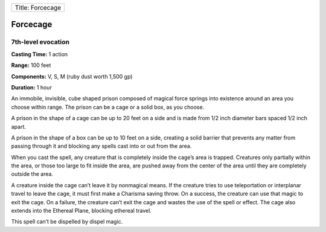 +--------------------+
| Title: Forcecage   |
+--------------------+

Forcecage
---------

7th-level evocation
^^^^^^^^^^^^^^^^^^^

**Casting Time:** 1 action

**Range:** 100 feet

**Components:** V, S, M (ruby dust worth 1,500 gp)

**Duration:** 1 hour

An immobile, invisible, cube shaped prison composed of magical force
springs into existence around an area you choose within range. The
prison can be a cage or a solid box, as you choose.

A prison in the shape of a cage can be up to 20 feet on a side and is
made from 1/2 inch diameter bars spaced 1/2 inch apart.

A prison in the shape of a box can be up to 10 feet on a side, creating
a solid barrier that prevents any matter from passing through it and
blocking any spells cast into or out from the area.

When you cast the spell, any creature that is completely inside the
cage’s area is trapped. Creatures only partially within the area, or
those too large to fit inside the area, are pushed away from the center
of the area until they are completely outside the area.

A creature inside the cage can’t leave it by nonmagical means. If the
creature tries to use teleportation or interplanar travel to leave the
cage, it must first make a Charisma saving throw. On a success, the
creature can use that magic to exit the cage. On a failure, the creature
can’t exit the cage and wastes the use of the spell or effect. The cage
also extends into the Ethereal Plane, blocking ethereal travel.

This spell can’t be dispelled by dispel magic.
